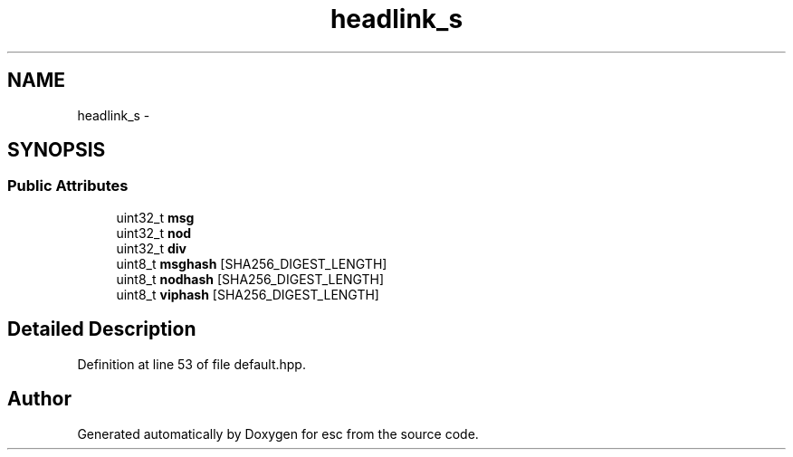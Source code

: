 .TH "headlink_s" 3 "Sat Jun 16 2018" "esc" \" -*- nroff -*-
.ad l
.nh
.SH NAME
headlink_s \- 
.SH SYNOPSIS
.br
.PP
.SS "Public Attributes"

.in +1c
.ti -1c
.RI "uint32_t \fBmsg\fP"
.br
.ti -1c
.RI "uint32_t \fBnod\fP"
.br
.ti -1c
.RI "uint32_t \fBdiv\fP"
.br
.ti -1c
.RI "uint8_t \fBmsghash\fP [SHA256_DIGEST_LENGTH]"
.br
.ti -1c
.RI "uint8_t \fBnodhash\fP [SHA256_DIGEST_LENGTH]"
.br
.ti -1c
.RI "uint8_t \fBviphash\fP [SHA256_DIGEST_LENGTH]"
.br
.in -1c
.SH "Detailed Description"
.PP 
Definition at line 53 of file default\&.hpp\&.

.SH "Author"
.PP 
Generated automatically by Doxygen for esc from the source code\&.
